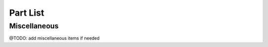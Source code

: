 Part List
=====

.. csv-table:: Part List
   :file: "part.csv"
   :widths: 30, 70
   :header-rows: 1

Miscellaneous
------------
@TODO: add miscellaneous items if needed




